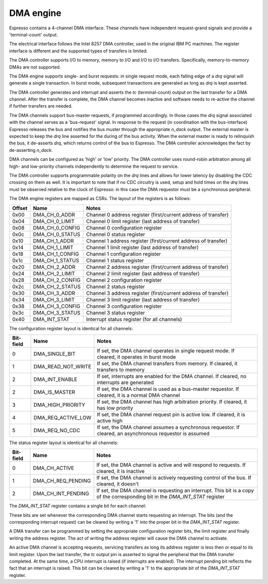 DMA engine
----------

Espresso contains a 4-channel DMA interface. These channels have independent request-grand signals and provide a 'terminal-count' output.

The electrical interface follows the Intel 8257 DMA controller, used in the original IBM PC machines. The register interface is different and the supported types of transfers is limited.

The DMA controller supports I/O to memory, memory to I/O and I/O to I/O transfers. Specifically, memory-to-memory DMAs are not supported.

The DMA engine supports single- and burst requests: in single request mode, each falling edge of a `drq` signal will generate a single transaction. In burst mode, subsequent transactions are generated as long as `drq` is kept asserted.

The DMA controller generates and interrupt and asserts the `tc` (terminal-count) output on the last transfer for a DMA channel. After the transfer is complete, the DMA channel becomes inactive and software needs to re-active the channel if further transfers are needed.

The DMA channels support bus-master requests, if programmed accordingly. In those cases the `drq` signal associated with the channel serves as a 'bus-request' signal. In response to the request (in coordination with the bus-interface) Espresso releases the bus and notifies the bus muster through the appropriate `n_dack` output. The external master is expected to keep the `drq` line asserted for the during of the bus activity. When the external master is ready to relinquish the bus, it de-asserts `drq`, which returns control of the bus to Espresso. The DMA controller acknowledges the fact by de-asserting `n_dack`.

DMA channels can be configured as 'high' or 'low' priority. The DMA controller uses round-robin arbitration among all high- and low-priority channels independently to determine the request to service.

The DMA controller supports programmable polarity on the `drq` lines and allows for lower latency by disabling the CDC crossing on them as well. It is important to note that if no CDC circuitry is used, setup and hold times on the `drq` lines must be observed relative to the clock of Espresso: in this case the DMA requestor must be a synchronous peripheral.

The DMA engine registers are mapped as CSRs. The layout of the registers is as follows:

========== =================== ================================
Offset     Name                Notes
========== =================== ================================
0x00       DMA_CH_0_ADDR       Channel 0 address register (first/current address of transfer)
0x04       DMA_CH_0_LIMIT      Channel 0 limit register (last address of transfer)
0x08       DMA_CH_0_CONFIG     Channel 0 configuration register
0x0c       DMA_CH_0_STATUS     Channel 0 status register
0x10       DMA_CH_1_ADDR       Channel 1 address register (first/current address of transfer)
0x14       DMA_CH_1_LIMIT      Channel 1 limit register (last address of transfer)
0x18       DMA_CH_1_CONFIG     Channel 1 configuration register
0x1c       DMA_CH_1_STATUS     Channel 1 status register
0x20       DMA_CH_2_ADDR       Channel 2 address register (first/current address of transfer)
0x24       DMA_CH_2_LIMIT      Channel 2 limit register (last address of transfer)
0x28       DMA_CH_2_CONFIG     Channel 2 configuration register
0x2c       DMA_CH_2_STATUS     Channel 2 status register
0x30       DMA_CH_3_ADDR       Channel 3 address register (first/current address of transfer)
0x34       DMA_CH_3_LIMIT      Channel 3 limit register (last address of transfer)
0x38       DMA_CH_3_CONFIG     Channel 3 configuration register
0x3c       DMA_CH_3_STATUS     Channel 3 status register
0x40       DMA_INT_STAT        Interrupt status register (for all channels)
========== =================== ================================


The configuration register layout is identical for all channels:

========== =================== ================================
Bit-field  Name                Notes
========== =================== ================================
0          DMA_SINGLE_BIT      If set, the DMA channel operates in single request mode. If cleared, it operates in burst mode
1          DMA_READ_NOT_WRITE  If set, the DMA channel transfers from memory. If cleared, it transfers to memory
2          DMA_INT_ENABLE      If set, interrupts are enabled for the DMA channel. If cleared, no interrupts are generated
2          DMA_IS_MASTER       If set, the DMA channel is used as a bus-master requestor. If cleared, it is a normal DMA channel
3          DMA_HIGH_PRIORITY   If set, the DMA channel has high arbitration priority. If cleared, it has low priority
4          DMA_REQ_ACTIVE_LOW  If set, the DMA channel request pin is active low. If cleared, it is active high
5          DMA_REQ_NO_CDC      If set, the DMA channel assumes a synchronous requestor. If cleared, an asynchronous requestor is assumed
========== =================== ================================

The status register layout is identical for all channels:

========== =================== ================================
Bit-field  Name                Notes
========== =================== ================================
0          DMA_CH_ACTIVE       If set, the DMA channel is active and will respond to requests. If cleared, it is inactive
1          DMA_CH_REQ_PENDING  If set, the DMA channel is actively requesting control of the bus. If cleared, it doesn't
2          DMA_CH_INT_PENDING  If set, the DMA channel is requesting an interrupt. This bit is a copy of the corresponding bit in the `DMA_INT_STAT` register
========== =================== ================================

The `DMA_INT_STAT` register contains a single bit for each channel:

========== ===================== ================================
Bit-field  Name                Notes
========== ===================== ================================
0          DMA_CH_0_INT_PENDING  If set, DMA channel 0 is requesting an interrupt. Write 1 to clear pending interrupt.
1          DMA_CH_1_INT_PENDING  If set, DMA channel 1 is requesting an interrupt. Write 1 to clear pending interrupt.
2          DMA_CH_2_INT_PENDING  If set, DMA channel 2 is requesting an interrupt. Write 1 to clear pending interrupt.
3          DMA_CH_3_INT_PENDING  If set, DMA channel 3 is requesting an interrupt. Write 1 to clear pending interrupt.
========== ===================== ================================

These bits are set whenever the corresponding DMA channel starts requesting an interrupt. The bits (and the corresponding interrupt request) can be cleared by writing a '1' into the proper bit in the `DMA_INT_STAT` register.

A DMA transfer can be programmed by setting the appropriate configuration register bits, the limit register and finally writing the address register. The act of writing the address register will cause the DMA channel to activate.

An active DMA channel is accepting requests, servicing transfers as long its address register is less then or equal to its limit register. Upon the last transfer, the `tc` output pin is asserted to signal the peripheral that the DMA transfer completed. At the same time, a CPU interrupt is raised (if interrupts are enabled). The interrupt pending bit reflects the fact that an interrupt is raised. This bit can be cleared by writing a '1' to the appropriate bit of the `DMA_INT_STAT` register.



